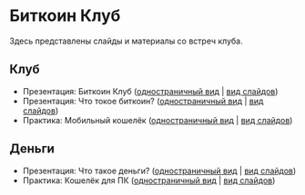 [[./ext/pixabay/club-logo.jpg]]
* Биткоин Клуб
Здесь представлены слайды и материалы со встреч клуба.
** Клуб
   - Презентация: Биткоин Клуб ([[./01_Club_ru/01_Presentation_Club.org][одностраничный вид]] | [[https://andreiivanitskii.github.io/BitcoinClub/01_Club_ru/01_Presentation_Club.html][вид слайдов]])
   - Презентация: Что токое биткоин? ([[./01_Club_ru/02_Presentation_What_is_Bitcoin.org][одностраничный вид]] | [[https://andreiivanitskii.github.io/BitcoinClub/01_Club_ru/02_Presentation_What_is_Bitcoin.html][вид слайдов]])
   - Практика: Мобильный кошелёк ([[./01_Club_ru/03_Workshop_Mobile_Wallet.org][одностраничный вид]] | [[https://andreiivanitskii.github.io/BitcoinClub/01_Club_ru/03_Workshop_Mobile_Wallet.html][вид слайдов]])
** Деньги
   - Презентация: Что такое деньги? ([[./02_Money_ru/01_Presentation_What_is_Money.org][одностраничный вид]] | [[https://andreiivanitskii.github.io/BitcoinClub/02_Money_ru/01_Presentation_What_is_Money.html][вид слайдов]])
   - Практика: Кошелёк для ПК ([[./02_Money_ru/02_Workshop_Desktop_Wallet.org][одностраничный вид]] | [[https://andreiivanitskii.github.io/BitcoinClub/02_Money_ru/02_Workshop_Desktop_Wallet.html][вид слайдов]])
